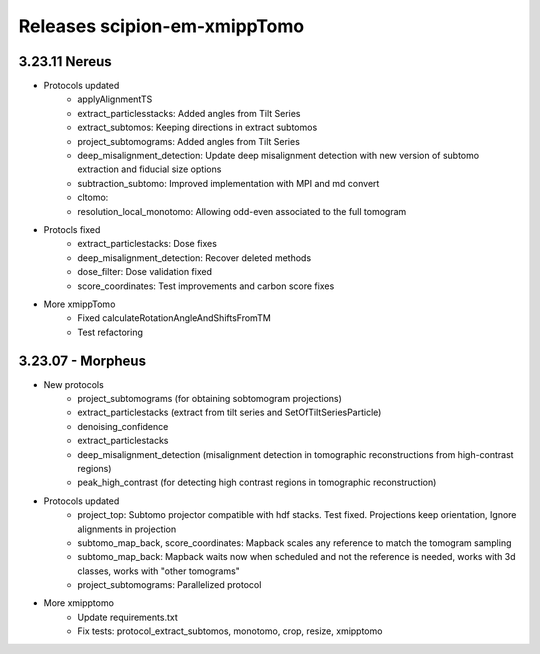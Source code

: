 
Releases scipion-em-xmippTomo
=========================
3.23.11 Nereus
--------------------------

- Protocols updated
   - applyAlignmentTS
   - extract_particlesstacks: Added angles from Tilt Series
   - extract_subtomos: Keeping directions in extract subtomos
   - project_subtomograms: Added angles from Tilt Series
   - deep_misalignment_detection: Update deep misalignment detection with new version of subtomo extraction and fiducial size options
   - subtraction_subtomo: Improved implementation with MPI and md convert
   - cltomo:
   - resolution_local_monotomo: Allowing odd-even associated to the full tomogram
- Protocls fixed
   - extract_particlestacks: Dose fixes
   - deep_misalignment_detection:  Recover deleted methods
   - dose_filter: Dose validation fixed
   - score_coordinates: Test improvements and carbon score fixes
- More xmippTomo
   - Fixed calculateRotationAngleAndShiftsFromTM
   - Test refactoring

3.23.07 - Morpheus
--------------------------
- New protocols
   - project_subtomograms (for obtaining sobtomogram projections)
   - extract_particlestacks (extract from tilt series and SetOfTiltSeriesParticle)
   - denoising_confidence
   - extract_particlestacks
   - deep_misalignment_detection (misalignment detection in tomographic reconstructions from high-contrast regions)
   - peak_high_contrast (for detecting high contrast regions in tomographic reconstruction)
- Protocols updated 
   - project_top: Subtomo projector compatible with hdf stacks. Test fixed. Projections keep orientation, Ignore alignments in projection
   - subtomo_map_back, score_coordinates: Mapback scales any reference to match the tomogram sampling
   - subtomo_map_back: Mapback waits now when scheduled and not the reference is needed,  works with 3d classes, works with "other tomograms"
   - project_subtomograms: Parallelized protocol 
- More xmipptomo
   - Update requirements.txt
   - Fix tests: protocol_extract_subtomos, monotomo, crop, resize, xmipptomo